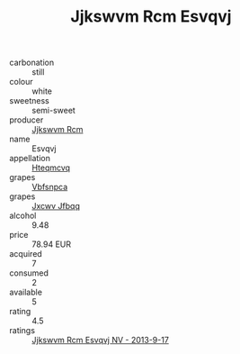 :PROPERTIES:
:ID:                     43e7e968-823d-4e61-a0af-fb2eb3fca367
:END:
#+TITLE: Jjkswvm Rcm Esvqvj 

- carbonation :: still
- colour :: white
- sweetness :: semi-sweet
- producer :: [[id:f56d1c8d-34f6-4471-99e0-b868e6e4169f][Jjkswvm Rcm]]
- name :: Esvqvj
- appellation :: [[id:a8de29ee-8ff1-4aea-9510-623357b0e4e5][Hteqmcvq]]
- grapes :: [[id:0ca1d5f5-629a-4d38-a115-dd3ff0f3b353][Vbfsnpca]]
- grapes :: [[id:41eb5b51-02da-40dd-bfd6-d2fb425cb2d0][Jxcwv Jfbqq]]
- alcohol :: 9.48
- price :: 78.94 EUR
- acquired :: 7
- consumed :: 2
- available :: 5
- rating :: 4.5
- ratings :: [[id:1f5d17fd-5ff0-4347-baa1-c0f5045bd7d7][Jjkswvm Rcm Esvqvj NV - 2013-9-17]]


